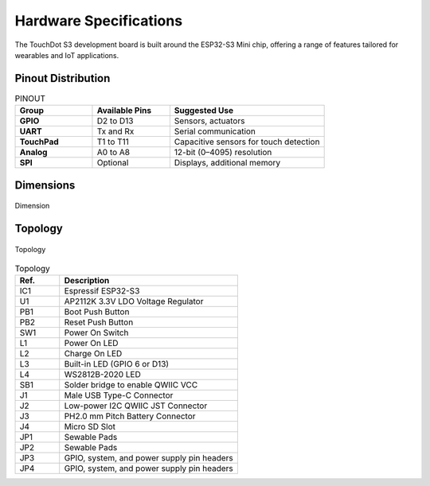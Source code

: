 Hardware Specifications
=========================

The TouchDot S3 development board is built around the ESP32-S3 Mini chip, offering a range of features tailored for wearables and IoT applications.






.. only:: html

   .. raw:: html

        <div style="text-align: center;">
            <h2 style="color: #4a90e2;">Schematic Diagram</h2>
            <button style="background-color: #87cefa; color: white; border: none; padding: 10px 20px;" 
                onclick="window.open('./_static/unit_sch_v_0_1_2_ue0072_touch_dot_s3.pdf', '_blank')">
            View Schematic (PDF)
            </button>
        </div>
        <br>
        <iframe src="./_static/unit_sch_v_0_1_2_ue0072_touch_dot_s3.pdf" style="width:100%; height:500px;" frameborder="0">
        </iframe>
        <br>



Pinout Distribution
--------------------


.. only:: latex


    .. figure::  /_static/touchdot/unit_pinout_v_0_1_3_ue0072_touch_dot_s3_en.png
        
        :align: center

        Dimension

.. only:: html

   .. raw:: html

      <div style="text-align: center;">
        <a href="./_static/touchdot/unit_pinout_v_0_1_3_ue0072_touch_dot_s3_en.png" target="_blank">
          <img 
            src="./_static/touchdot/unit_pinout_v_0_1_3_ue0072_touch_dot_s3_en.png" 
            alt="TouchDot S3 Pinout" 
            style="width: 90%; height: auto; border: 1px solid #ccc; border-radius: 8px;"
          >
        </a>
      </div>
      <br><br>





.. list-table:: PINOUT
   :widths: 25 25 50
   :header-rows: 1

   * - **Group**
     - **Available Pins**
     - **Suggested Use**
   * - **GPIO**
     - D2 to D13
     - Sensors, actuators
   * - **UART**
     - Tx and Rx
     - Serial communication
   * - **TouchPad**
     - T1 to T11
     - Capacitive sensors for touch detection
   * - **Analog**
     - A0 to A8
     - 12-bit (0–4095) resolution
   * - **SPI**
     - Optional
     - Displays, additional memory


Dimensions
----------

.. figure::  /_static/touchdot/unit_dimension_v_0_1_2_ue0072_touch_dot_s3.png
   :width: 500px
   :align: center

   Dimension



Topology
--------

.. figure:: /_static/touchdot/unit_topology_v_0_1_2_ue0072_touch_dot_s3.png
   :width: 500px
   :align: center

   Topology

.. list-table:: Topology
   :widths: 20 80
   :header-rows: 1

   * - Ref.
     - Description
   * - IC1
     - Espressif ESP32-S3
   * - U1
     - AP2112K 3.3V LDO Voltage Regulator
   * - PB1
     - Boot Push Button
   * - PB2
     - Reset Push Button
   * - SW1
     - Power On Switch
   * - L1
     - Power On LED
   * - L2
     - Charge On LED
   * - L3
     - Built-in LED (GPIO 6 or D13)
   * - L4
     - WS2812B-2020 LED
   * - SB1
     - Solder bridge to enable QWIIC VCC
   * - J1
     - Male USB Type-C Connector
   * - J2
     - Low-power I2C QWIIC JST Connector
   * - J3
     - PH2.0 mm Pitch Battery Connector
   * - J4
     - Micro SD Slot
   * - JP1
     - Sewable Pads
   * - JP2
     - Sewable Pads
   * - JP3
     - GPIO, system, and power supply pin headers
   * - JP4
     - GPIO, system, and power supply pin headers



.. only:: latex

   .. raw:: latex

      \clearpage
      \chapter*{Appendix A: Hardware Reference}
      \addcontentsline{toc}{chapter}{Appendix A: Hardware Reference}

      \section*{Schematic Diagram}
      \includepdf[pages=-]{unit_sch_V_0_1_2_ue0072_touch_dot_s3.pdf}


